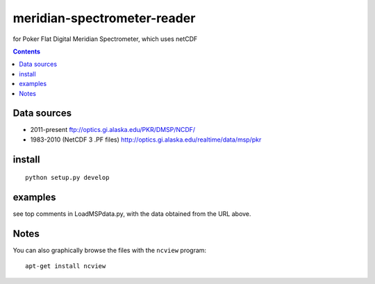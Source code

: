============================
meridian-spectrometer-reader
============================
for Poker Flat Digital Meridian Spectrometer, which uses netCDF

.. contents::

Data sources
============
* 2011-present ftp://optics.gi.alaska.edu/PKR/DMSP/NCDF/
* 1983-2010 (NetCDF 3 .PF files)  http://optics.gi.alaska.edu/realtime/data/msp/pkr

.. image:: tests/demo.png
    :alt: example of MSP data

install
=======
::

    python setup.py develop

examples
========
see top comments in LoadMSPdata.py, with the data obtained from the URL above.

Notes
=====
You can also graphically browse the files with the ``ncview`` program::

    apt-get install ncview
